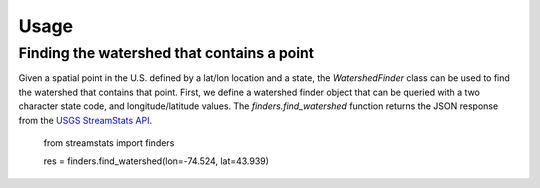 =====
Usage
=====

Finding the watershed that contains a point
-------------------------------------------

Given a spatial point in the U.S. defined by a lat/lon location and a state,
the `WatershedFinder` class can be used to find the watershed that contains
that point.
First, we define a watershed finder object that can be queried with a two
character state code, and longitude/latitude values.
The `finders.find_watershed` function returns the JSON response from the `USGS
StreamStats API <https://streamstats.usgs.gov/docs/streamstatsservices/>`_.

    from streamstats import finders

    res = finders.find_watershed(lon=-74.524, lat=43.939)
